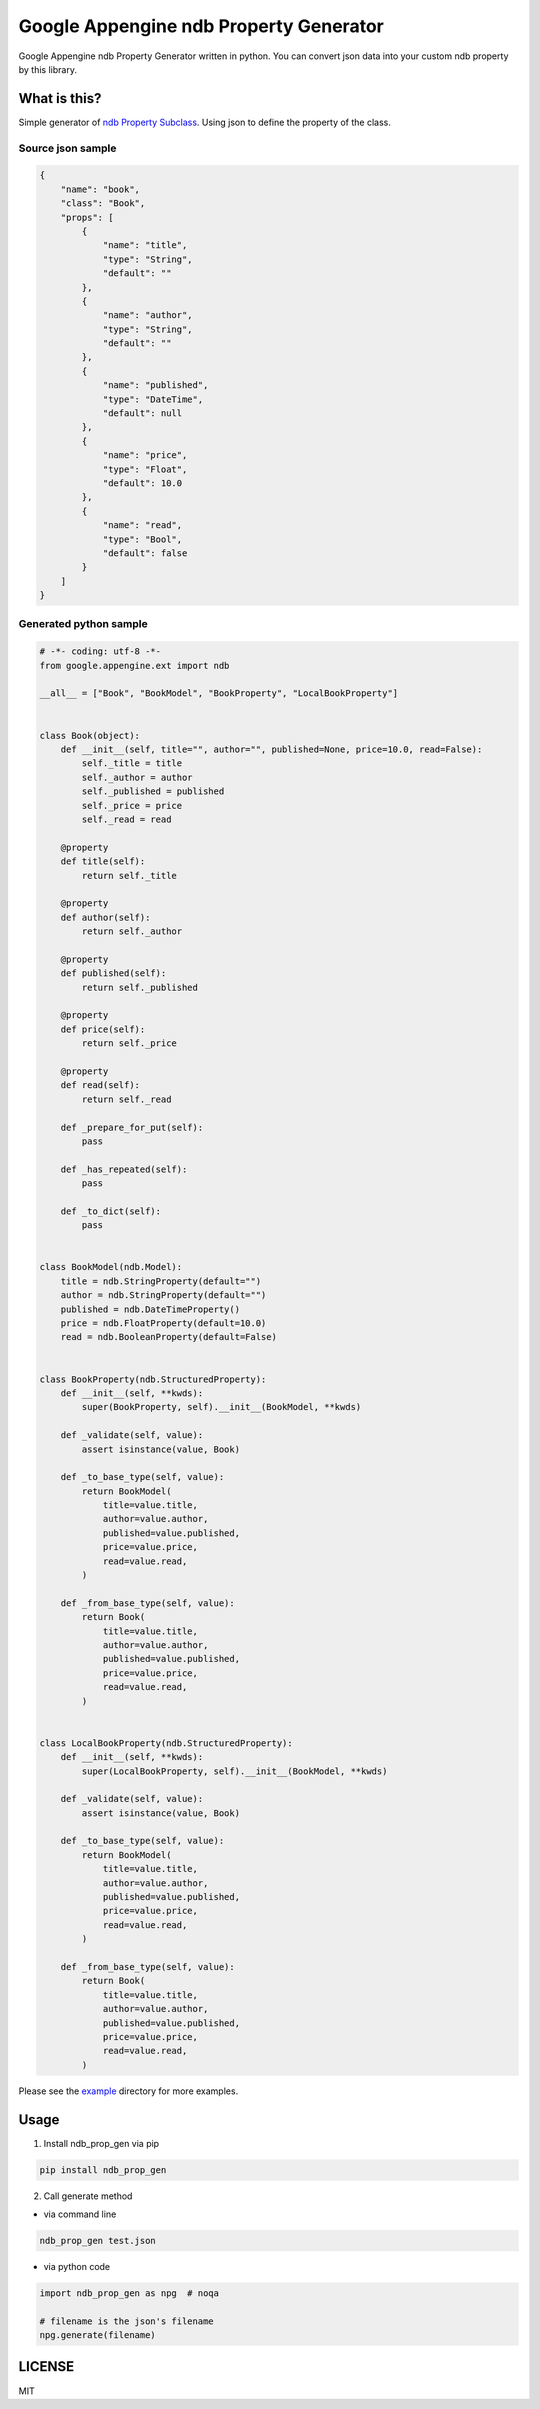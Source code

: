 Google Appengine ndb Property Generator
=======================================

.. image:: https://travis-ci.org/taxpon/ndb_prop_gen.svg
    :target: https://travis-ci.org/taxpon/ndb_prop_gen

.. image:: https://coveralls.io/repos/github/taxpon/ndb_prop_gen/badge.svg?branch=master
    :target: https://coveralls.io/github/taxpon/ndb_prop_gen?branch=master

Google Appengine ndb Property Generator written in python. You can convert json data into your custom ndb property by this library.


What is this?
-------------
Simple generator of `ndb Property Subclass <https://cloud.google.com/appengine/docs/python/ndb/subclassprop>`_. Using json to define the property of the class.

Source json sample
~~~~~~~~~~~~~~~~~~
.. code-block:: javascript

    {
        "name": "book",
        "class": "Book",
        "props": [
            {
                "name": "title",
                "type": "String",
                "default": ""
            },
            {
                "name": "author",
                "type": "String",
                "default": ""
            },
            {
                "name": "published",
                "type": "DateTime",
                "default": null
            },
            {
                "name": "price",
                "type": "Float",
                "default": 10.0
            },
            {
                "name": "read",
                "type": "Bool",
                "default": false
            }
        ]
    }


Generated python sample
~~~~~~~~~~~~~~~~~~~~~~~

.. code-block:: python

    # -*- coding: utf-8 -*-
    from google.appengine.ext import ndb

    __all__ = ["Book", "BookModel", "BookProperty", "LocalBookProperty"]


    class Book(object):
        def __init__(self, title="", author="", published=None, price=10.0, read=False):
            self._title = title
            self._author = author
            self._published = published
            self._price = price
            self._read = read

        @property
        def title(self):
            return self._title

        @property
        def author(self):
            return self._author

        @property
        def published(self):
            return self._published

        @property
        def price(self):
            return self._price

        @property
        def read(self):
            return self._read

        def _prepare_for_put(self):
            pass

        def _has_repeated(self):
            pass

        def _to_dict(self):
            pass


    class BookModel(ndb.Model):
        title = ndb.StringProperty(default="")
        author = ndb.StringProperty(default="")
        published = ndb.DateTimeProperty()
        price = ndb.FloatProperty(default=10.0)
        read = ndb.BooleanProperty(default=False)


    class BookProperty(ndb.StructuredProperty):
        def __init__(self, **kwds):
            super(BookProperty, self).__init__(BookModel, **kwds)

        def _validate(self, value):
            assert isinstance(value, Book)

        def _to_base_type(self, value):
            return BookModel(
                title=value.title,
                author=value.author,
                published=value.published,
                price=value.price,
                read=value.read,
            )

        def _from_base_type(self, value):
            return Book(
                title=value.title,
                author=value.author,
                published=value.published,
                price=value.price,
                read=value.read,
            )


    class LocalBookProperty(ndb.StructuredProperty):
        def __init__(self, **kwds):
            super(LocalBookProperty, self).__init__(BookModel, **kwds)

        def _validate(self, value):
            assert isinstance(value, Book)

        def _to_base_type(self, value):
            return BookModel(
                title=value.title,
                author=value.author,
                published=value.published,
                price=value.price,
                read=value.read,
            )

        def _from_base_type(self, value):
            return Book(
                title=value.title,
                author=value.author,
                published=value.published,
                price=value.price,
                read=value.read,
            )


Please see the `example <https://github.com/taxpon/ndb_prop_gen/tree/master/example>`_ directory for more examples.

Usage
-----

1. Install ndb_prop_gen via pip

.. code-block:: bash

    pip install ndb_prop_gen


2. Call generate method


* via command line


.. code-block:: bash

    ndb_prop_gen test.json



* via python code


.. code-block:: python

    import ndb_prop_gen as npg  # noqa

    # filename is the json's filename
    npg.generate(filename)



LICENSE
-------
MIT
